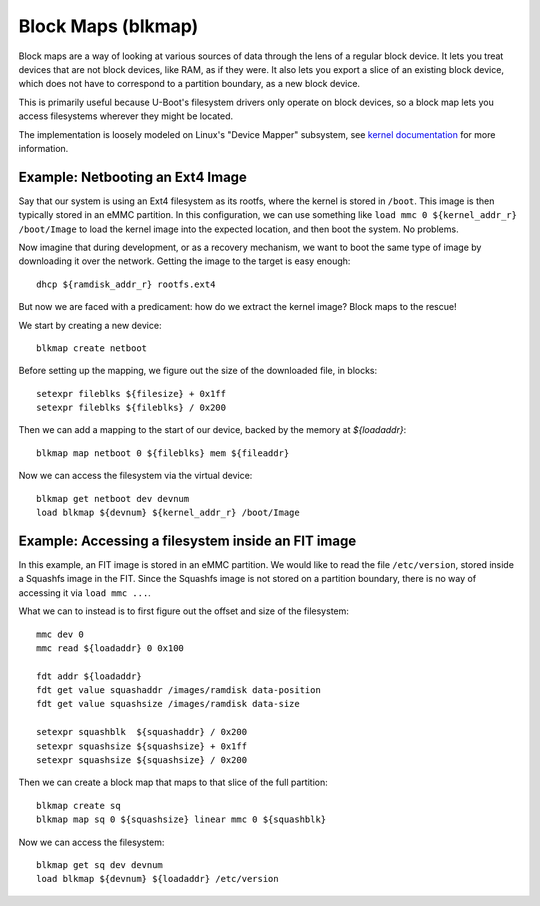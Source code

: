 .. SPDX-License-Identifier: GPL-2.0+
..
.. Copyright (c) 2023 Addiva Elektronik
.. Author: Tobias Waldekranz <tobias@waldekranz.com>

Block Maps (blkmap)
===================

Block maps are a way of looking at various sources of data through the
lens of a regular block device. It lets you treat devices that are not
block devices, like RAM, as if they were. It also lets you export a
slice of an existing block device, which does not have to correspond
to a partition boundary, as a new block device.

This is primarily useful because U-Boot's filesystem drivers only
operate on block devices, so a block map lets you access filesystems
wherever they might be located.

The implementation is loosely modeled on Linux's "Device Mapper"
subsystem, see `kernel documentation`_ for more information.

.. _kernel documentation: https://www.kernel.org/doc/html/latest/admin-guide/device-mapper/index.html


Example: Netbooting an Ext4 Image
---------------------------------

Say that our system is using an Ext4 filesystem as its rootfs, where
the kernel is stored in ``/boot``. This image is then typically stored
in an eMMC partition. In this configuration, we can use something like
``load mmc 0 ${kernel_addr_r} /boot/Image`` to load the kernel image
into the expected location, and then boot the system. No problems.

Now imagine that during development, or as a recovery mechanism, we
want to boot the same type of image by downloading it over the
network. Getting the image to the target is easy enough:

::

   dhcp ${ramdisk_addr_r} rootfs.ext4

But now we are faced with a predicament: how do we extract the kernel
image? Block maps to the rescue!

We start by creating a new device:

::

   blkmap create netboot

Before setting up the mapping, we figure out the size of the
downloaded file, in blocks:

::

   setexpr fileblks ${filesize} + 0x1ff
   setexpr fileblks ${fileblks} / 0x200

Then we can add a mapping to the start of our device, backed by the
memory at `${loadaddr}`:

::

   blkmap map netboot 0 ${fileblks} mem ${fileaddr}

Now we can access the filesystem via the virtual device:

::

   blkmap get netboot dev devnum
   load blkmap ${devnum} ${kernel_addr_r} /boot/Image


Example: Accessing a filesystem inside an FIT image
---------------------------------------------------

In this example, an FIT image is stored in an eMMC partition. We would
like to read the file ``/etc/version``, stored inside a Squashfs image
in the FIT. Since the Squashfs image is not stored on a partition
boundary, there is no way of accessing it via ``load mmc ...``.

What we can to instead is to first figure out the offset and size of
the filesystem:

::

   mmc dev 0
   mmc read ${loadaddr} 0 0x100

   fdt addr ${loadaddr}
   fdt get value squashaddr /images/ramdisk data-position
   fdt get value squashsize /images/ramdisk data-size

   setexpr squashblk  ${squashaddr} / 0x200
   setexpr squashsize ${squashsize} + 0x1ff
   setexpr squashsize ${squashsize} / 0x200

Then we can create a block map that maps to that slice of the full
partition:

::

   blkmap create sq
   blkmap map sq 0 ${squashsize} linear mmc 0 ${squashblk}

Now we can access the filesystem:

::

   blkmap get sq dev devnum
   load blkmap ${devnum} ${loadaddr} /etc/version
